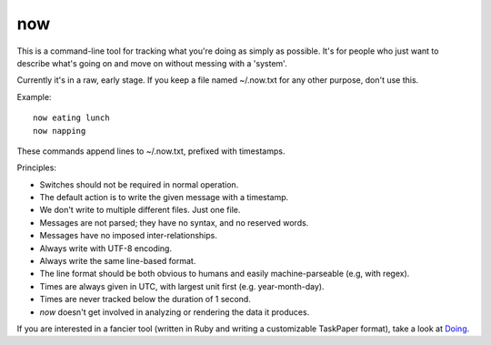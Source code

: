 now
===

This is a command-line tool for tracking what you're doing as simply as
possible. It's for people who just want to describe what's going on and move on
without messing with a 'system'.

Currently it's in a raw, early stage.
If you keep a file named ~/.now.txt for any other purpose, don't use this.

Example::

    now eating lunch
    now napping

These commands append lines to ~/.now.txt, prefixed with timestamps.

Principles:

* Switches should not be required in normal operation.
* The default action is to write the given message with a timestamp.
* We don't write to multiple different files. Just one file.
* Messages are not parsed; they have no syntax, and no reserved words.
* Messages have no imposed inter-relationships.
* Always write with UTF-8 encoding.
* Always write the same line-based format.
* The line format should be both obvious to humans and easily machine-parseable
  (e.g, with regex).
* Times are always given in UTC, with largest unit first (e.g. year-month-day).
* Times are never tracked below the duration of 1 second.
* `now` doesn't get involved in analyzing or rendering the data it produces.

If you are interested in a fancier tool (written in Ruby and writing
a customizable TaskPaper format), take a look at
`Doing <http://brettterpstra.com/projects/doing/>`_.
